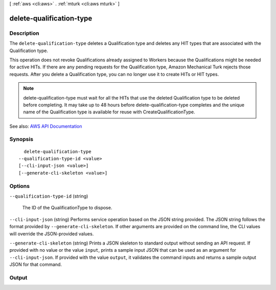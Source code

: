 [ :ref:`aws <cli:aws>` . :ref:`mturk <cli:aws mturk>` ]

.. _cli:aws mturk delete-qualification-type:


*************************
delete-qualification-type
*************************



===========
Description
===========



The ``delete-qualification-type`` deletes a Qualification type and deletes any HIT types that are associated with the Qualification type. 

 

This operation does not revoke Qualifications already assigned to Workers because the Qualifications might be needed for active HITs. If there are any pending requests for the Qualification type, Amazon Mechanical Turk rejects those requests. After you delete a Qualification type, you can no longer use it to create HITs or HIT types.

 

.. note::

   

  delete-qualification-type must wait for all the HITs that use the deleted Qualification type to be deleted before completing. It may take up to 48 hours before delete-qualification-type completes and the unique name of the Qualification type is available for reuse with CreateQualificationType.

   



See also: `AWS API Documentation <https://docs.aws.amazon.com/goto/WebAPI/mturk-requester-2017-01-17/DeleteQualificationType>`_


========
Synopsis
========

::

    delete-qualification-type
  --qualification-type-id <value>
  [--cli-input-json <value>]
  [--generate-cli-skeleton <value>]




=======
Options
=======

``--qualification-type-id`` (string)


  The ID of the QualificationType to dispose.

  

``--cli-input-json`` (string)
Performs service operation based on the JSON string provided. The JSON string follows the format provided by ``--generate-cli-skeleton``. If other arguments are provided on the command line, the CLI values will override the JSON-provided values.

``--generate-cli-skeleton`` (string)
Prints a JSON skeleton to standard output without sending an API request. If provided with no value or the value ``input``, prints a sample input JSON that can be used as an argument for ``--cli-input-json``. If provided with the value ``output``, it validates the command inputs and returns a sample output JSON for that command.



======
Output
======

